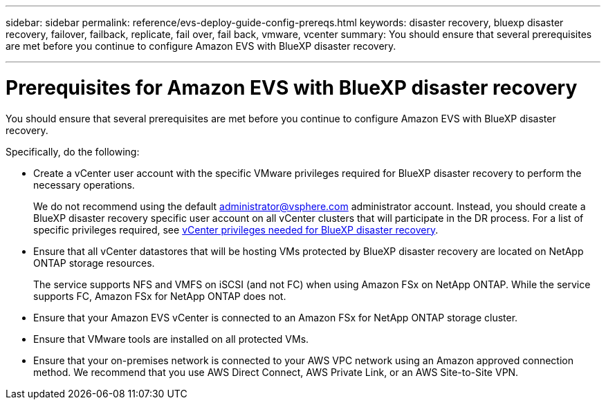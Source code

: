 ---
sidebar: sidebar
permalink: reference/evs-deploy-guide-config-prereqs.html
keywords: disaster recovery, bluexp disaster recovery, failover, failback, replicate, fail over, fail back, vmware, vcenter 
summary: You should ensure that several prerequisites are met before you continue to configure Amazon EVS with BlueXP disaster recovery. 

---
= Prerequisites for Amazon EVS with BlueXP disaster recovery

:hardbreaks:
:icons: font
:imagesdir: ../media/use/

[.lead]
You should ensure that several prerequisites are met before you continue to configure Amazon EVS with BlueXP disaster recovery. 

Specifically, do the following:

[start 1]

* Create a vCenter user account with the specific VMware privileges required for BlueXP disaster recovery to perform the necessary operations. 
+
We do not recommend using the default administrator@vsphere.com administrator account. Instead, you should create a BlueXP disaster recovery specific user account on all vCenter clusters that will participate in the DR process. For a list of specific privileges required, see link:vcenter-privileges.html[vCenter privileges needed for BlueXP disaster recovery]. 

* Ensure that all vCenter datastores that will be hosting VMs protected by BlueXP disaster recovery are located on NetApp ONTAP storage resources. 
+
The service supports NFS and VMFS on iSCSI (and not FC) when using Amazon FSx on NetApp ONTAP. While the service supports FC, Amazon FSx for NetApp ONTAP does not.

* Ensure that your Amazon EVS vCenter is connected to an Amazon FSx for NetApp ONTAP storage cluster.

* Ensure that VMware tools are installed on all protected VMs.

* Ensure that your on-premises network is connected to your AWS VPC network using an Amazon approved connection method. We recommend that you use AWS Direct Connect, AWS Private Link, or an AWS Site-to-Site VPN.
